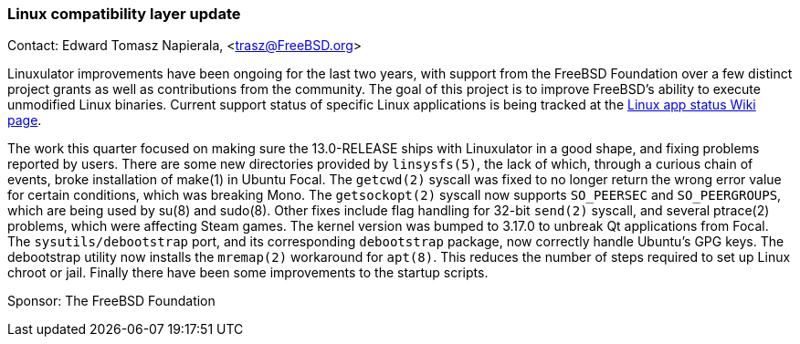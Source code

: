 === Linux compatibility layer update

Contact: Edward Tomasz Napierala, <trasz@FreeBSD.org>

Linuxulator improvements have been ongoing for the last two years, with support from the FreeBSD Foundation over a few distinct project grants as well as contributions from the community.
The goal of this project is to improve FreeBSD's ability to execute unmodified Linux binaries.
Current support status of specific Linux applications is being tracked at the link:https://wiki.freebsd.org/LinuxApps[Linux app status Wiki page].

The work this quarter focused on making sure the 13.0-RELEASE ships with Linuxulator in a good shape, and fixing problems reported by users.
There are some new directories provided by `linsysfs(5)`, the lack of which, through a curious chain of events, broke installation of make(1) in Ubuntu Focal.
The `getcwd(2)` syscall was fixed to no longer return the wrong error value for certain conditions, which was breaking Mono.
The `getsockopt(2)` syscall now supports `SO_PEERSEC` and `SO_PEERGROUPS`, which are being used by su(8) and sudo(8).
Other fixes include flag handling for 32-bit `send(2)` syscall, and several ptrace(2) problems, which were affecting Steam games.  The kernel version was bumped to 3.17.0 to unbreak Qt applications from Focal.
The `sysutils/debootstrap` port, and its corresponding `debootstrap` package, now correctly handle Ubuntu's GPG keys.
The debootstrap utility now installs the `mremap(2)` workaround for `apt(8)`.
This reduces the number of steps required to set up Linux chroot or jail.
Finally there have been some improvements to the startup scripts.

Sponsor: The FreeBSD Foundation
